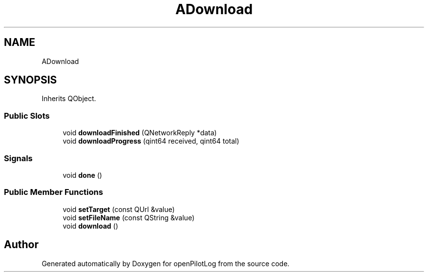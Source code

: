 .TH "ADownload" 3 "Sun May 2 2021" "openPilotLog" \" -*- nroff -*-
.ad l
.nh
.SH NAME
ADownload
.SH SYNOPSIS
.br
.PP
.PP
Inherits QObject\&.
.SS "Public Slots"

.in +1c
.ti -1c
.RI "void \fBdownloadFinished\fP (QNetworkReply *data)"
.br
.ti -1c
.RI "void \fBdownloadProgress\fP (qint64 received, qint64 total)"
.br
.in -1c
.SS "Signals"

.in +1c
.ti -1c
.RI "void \fBdone\fP ()"
.br
.in -1c
.SS "Public Member Functions"

.in +1c
.ti -1c
.RI "void \fBsetTarget\fP (const QUrl &value)"
.br
.ti -1c
.RI "void \fBsetFileName\fP (const QString &value)"
.br
.ti -1c
.RI "void \fBdownload\fP ()"
.br
.in -1c

.SH "Author"
.PP 
Generated automatically by Doxygen for openPilotLog from the source code\&.
